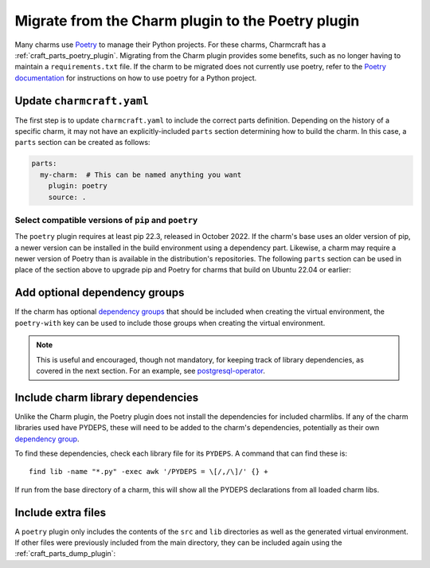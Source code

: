 .. _howto-migrate-to-poetry:

Migrate from the Charm plugin to the Poetry plugin
==================================================

Many charms use `Poetry`_ to manage their Python projects. For these charms, Charmcraft
has a :ref:`craft_parts_poetry_plugin`. Migrating from the Charm plugin provides some
benefits, such as no longer having to maintain a ``requirements.txt`` file. If the
charm to be migrated does not currently use poetry, refer to the
`Poetry documentation <https://python-poetry.org/docs/basic-usage/>`_ for instructions
on how to use poetry for a Python project.

Update ``charmcraft.yaml``
--------------------------

The first step is to update ``charmcraft.yaml`` to include the correct parts definition.
Depending on the history of a specific charm, it may not have an explicitly-included
``parts`` section determining how to build the charm. In this case, a ``parts`` section
can be created as follows:

.. code-block:: yaml

    parts:
      my-charm:  # This can be named anything you want
        plugin: poetry
        source: .

Select compatible versions of ``pip`` and ``poetry``
~~~~~~~~~~~~~~~~~~~~~~~~~~~~~~~~~~~~~~~~~~~~~~~~~~~~~~~~

The ``poetry`` plugin requires at least pip 22.3, released in October 2022. If the
charm's base uses an older version of pip, a newer version can be installed in the
build environment using a dependency part. Likewise, a charm may require a newer
version of Poetry than is available in the distribution's repositories. The following
``parts`` section can be used in place of the section above to upgrade pip and Poetry
for charms that build on Ubuntu 22.04 or earlier:

.. code-block:: yaml
    :emphasize-lines: 2-9,11

    parts:
      poetry-deps:
        plugin: nil
        build-packages:
          - curl
        override-build: |
          /usr/bin/python3 -m pip install pip==24.2
          curl -sSL https://install.python-poetry.org | python3 -
          ln -sf $HOME/.local/bin/poetry /usr/local/bin/poetry
      my-charm:  # This can be named anything you want
        after: [poetry-deps]
        plugin: poetry
        source: .

Add optional dependency groups
------------------------------

If the charm has optional `dependency groups`_ that should be included when creating
the virtual environment, the ``poetry-with`` key can be used to include those groups
when creating the virtual environment.

.. note::
    This is useful and encouraged, though not mandatory, for keeping track of
    library dependencies, as covered in the next section. For an example, see
    `postgresql-operator`_.

Include charm library dependencies
----------------------------------

Unlike the Charm plugin, the Poetry plugin does not install the dependencies for
included charmlibs. If any of the charm libraries used have PYDEPS, these will
need to be added to the charm's dependencies, potentially as their own
`dependency group <dependency groups_>`_.

To find these dependencies, check each library file for its ``PYDEPS``. A command
that can find these is::

    find lib -name "*.py" -exec awk '/PYDEPS = \[/,/\]/' {} +

If run from the base directory of a charm, this will show all the PYDEPS declarations
from all loaded charm libs.

Include extra files
-------------------

A ``poetry`` plugin only includes the contents of the ``src`` and ``lib`` directories
as well as the generated virtual environment. If other files were previously included
from the main directory, they can be included again using the
:ref:`craft_parts_dump_plugin`:

.. code-block:: yaml
    :emphasize-lines: 5-9

    parts:
      my-charm:  # This can be named anything you want
        plugin: poetry
        source: .
      version-file:
        plugin: dump
        source: .
        stage:
          - charm_version


.. _dependency groups: https://python-poetry.org/docs/managing-dependencies/#dependency-groups
.. _Poetry: https://python-poetry.org
.. _postgresql-operator: https://github.com/canonical/postgresql-operator/blob/3c7c783d61d4bee4ce64c190a9f7d4a78048e4e7/pyproject.toml#L22-L35
